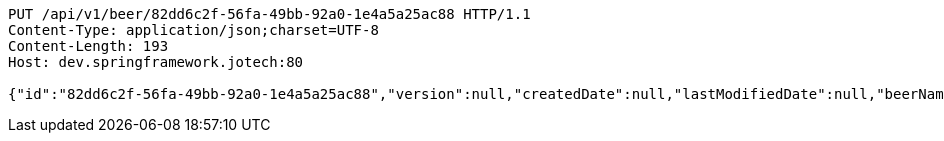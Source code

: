 [source,http,options="nowrap"]
----
PUT /api/v1/beer/82dd6c2f-56fa-49bb-92a0-1e4a5a25ac88 HTTP/1.1
Content-Type: application/json;charset=UTF-8
Content-Length: 193
Host: dev.springframework.jotech:80

{"id":"82dd6c2f-56fa-49bb-92a0-1e4a5a25ac88","version":null,"createdDate":null,"lastModifiedDate":null,"beerName":"My Beer","beerStyle":"ALE","upc":123456789,"price":4.00,"quantityOnHand":null}
----